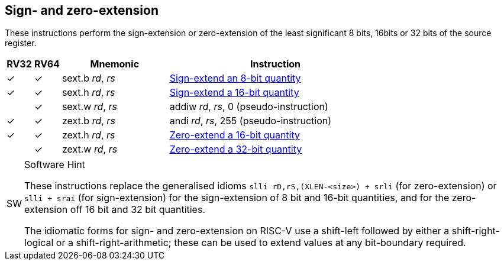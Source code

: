 == Sign- and zero-extension

These instructions perform the sign-extension or zero-extension of the least
significant 8 bits, 16bits or 32 bits of the source register.

[%header,cols="^1,^1,4,8"]
|===
|RV32
|RV64
|Mnemonic
|Instruction

|&#10003;
|&#10003;
|sext.b _rd_, _rs_
|xref:insns/sext_b.adoc[Sign-extend an 8-bit quantity]

|&#10003;
|&#10003;
|sext.h _rd_, _rs_
|xref:insns/sext_h.adoc[Sign-extend a 16-bit quantity]

|
|&#10003;
|sext.w _rd_, _rs_
|addiw _rd_, _rs_, 0 (pseudo-instruction)

|&#10003;
|&#10003;
|zext.b _rd_, _rs_
|andi _rd_, _rs_, 255 (pseudo-instruction)

|&#10003;
|&#10003;
|zext.h _rd_, _rs_
|xref:insns/zext_h.adoc[Zero-extend a 16-bit quantity]

|
|&#10003;
|zext.w _rd_, _rs_
|xref:insns/zext_w.adoc[Zero-extend a 32-bit quantity]
|===

.Software Hint
[NOTE, caption="SW" ]
===============================================================
These instructions replace the generalised idioms `slli
rD,rS,(XLEN-<size>) + srli` (for zero-extension) or `slli + srai` (for
sign-extension) for the sign-extension of 8 bit and 16-bit quantities,
and for the zero-extension off 16 bit and 32 bit quantities.

The idiomatic forms for sign- and zero-extension on RISC-V use a
shift-left followed by either a shift-right-logical or a
shift-right-arithmetic; these can be used to extend values at any
bit-boundary required.
===============================================================